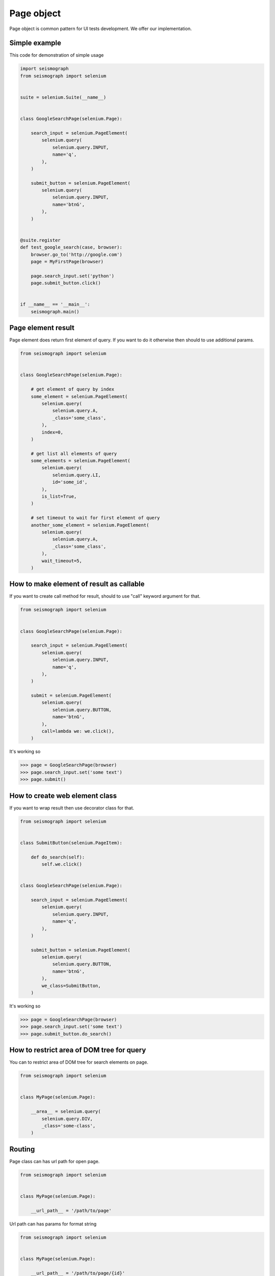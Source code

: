 Page object
===========

Page object is common pattern for UI tests development. We offer our implementation.


Simple example
--------------

This code for demonstration of simple usage


.. code-block:: python

    import seismograph
    from seismograph import selenium


    suite = selenium.Suite(__name__)


    class GoogleSearchPage(selenium.Page):

        search_input = selenium.PageElement(
            selenium.query(
                selenium.query.INPUT,
                name='q',
            ),
        )

        submit_button = selenium.PageElement(
            selenium.query(
                selenium.query.INPUT,
                name='btnG',
            ),
        )


    @suite.register
    def test_google_search(case, browser):
        browser.go_to('http://google.com')
        page = MyFirstPage(browser)

        page.search_input.set('python')
        page.submit_button.click()


    if __name__ == '__main__':
        seismograph.main()


Page element result
-------------------

Page element does return first element of query.
If you want to do it otherwise then should to use additional params.


.. code-block:: python

    from seismograph import selenium


    class GoogleSearchPage(selenium.Page):

        # get element of query by index
        some_element = selenium.PageElement(
            selenium.query(
                selenium.query.A,
                _class='some_class',
            ),
            index=0,
        )

        # get list all elements of query
        some_elements = selenium.PageElement(
            selenium.query(
                selenium.query.LI,
                id='some_id',
            ),
            is_list=True,
        )

        # set timeout to wait for first element of query
        another_some_element = selenium.PageElement(
            selenium.query(
                selenium.query.A,
                _class='some_class',
            ),
            wait_timeout=5,
        )


How to make element of result as callable
-----------------------------------------

If you want to create call method for result, should to use "call" keyword argument for that.


.. code-block:: python

    from seismograph import selenium


    class GoogleSearchPage(selenium.Page):

        search_input = selenium.PageElement(
            selenium.query(
                selenium.query.INPUT,
                name='q',
            ),
        )

        submit = selenium.PageElement(
            selenium.query(
                selenium.query.BUTTON,
                name='btnG',
            ),
            call=lambda we: we.click(),
        )


It's working so


>>> page = GoogleSearchPage(browser)
>>> page.search_input.set('some text')
>>> page.submit()


How to create web element class
-------------------------------

If you want to wrap result then use decorator class for that.


.. code-block:: python

    from seismograph import selenium


    class SubmitButton(selenium.PageItem):

        def do_search(self):
            self.we.click()


    class GoogleSearchPage(selenium.Page):

        search_input = selenium.PageElement(
            selenium.query(
                selenium.query.INPUT,
                name='q',
            ),
        )

        submit_button = selenium.PageElement(
            selenium.query(
                selenium.query.BUTTON,
                name='btnG',
            ),
            we_class=SubmitButton,
        )


It's working so


>>> page = GoogleSearchPage(browser)
>>> page.search_input.set('some text')
>>> page.submit_button.do_search()


How to restrict area of DOM tree for query
------------------------------------------

You can to restrict area of DOM tree for search elements on page.


.. code-block:: python

    from seismograph import selenium


    class MyPage(selenium.Page):

        __area__ = selenium.query(
            selenium.query.DIV,
            _class='some-class',
        )


Routing
-------

Page class can has url path for open page.


.. code-block:: python

    from seismograph import selenium


    class MyPage(selenium.Page):

        __url_path__ = '/path/to/page'


Url path can has params for format string


.. code-block:: python

    from seismograph import selenium


    class MyPage(selenium.Page):

        __url_path__ = '/path/to/page/{id}'


    page = MyPage(browser)
    page.open(id=1)


Page class can to be related to URL ule. URL rule is regexp pattern.


.. code-block:: python

    selenium.add_url_rule('/hello', SomePageClass)

    page = browser.router.get('/hello')
